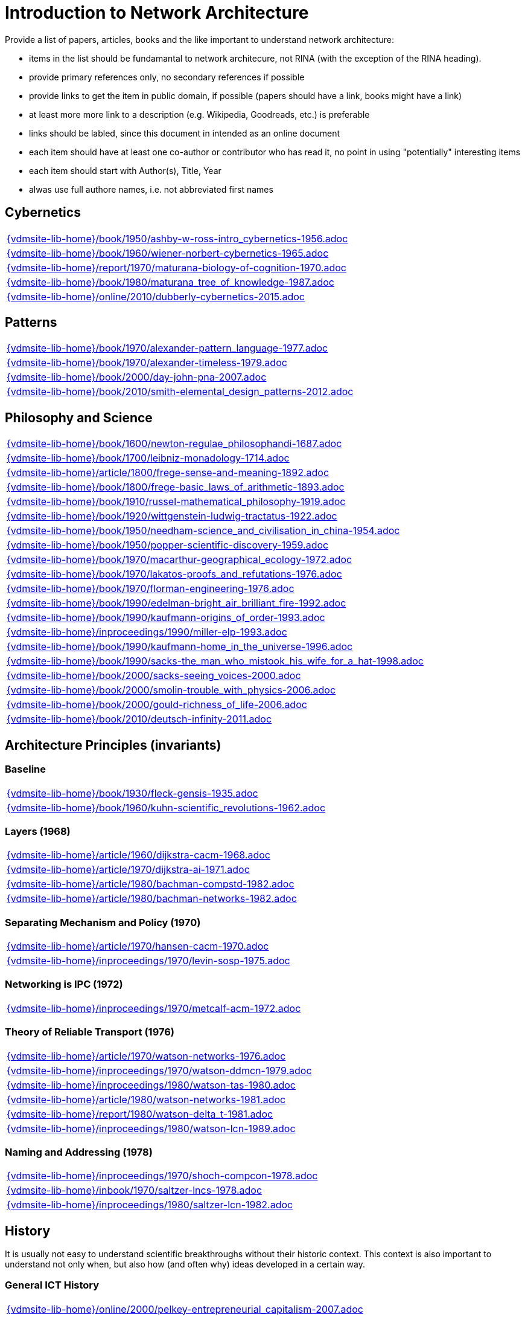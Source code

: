 = Introduction to Network Architecture

Provide a list of papers, articles, books and the like important to understand network architecture:

* items in the list should be fundamantal to network architecure, not RINA (with the exception of the RINA heading).
* provide primary references only, no secondary references if possible
* provide links to get the item in public domain, if possible (papers should have a link, books might have a link)
* at least more more link to a description (e.g. Wikipedia, Goodreads, etc.) is preferable
* links should be labled, since this document in intended as an online document
* each item should have at least one co-author or contributor who has read it, no point in using "potentially" interesting items
* each item should start with Author(s), Title, Year
* alwas use full authore names, i.e. not abbreviated first names



== Cybernetics

[cols="a", grid=rows, frame=none, %autowidth.stretch]
|===
|include::{vdmsite-lib-home}/book/1950/ashby-w-ross-intro_cybernetics-1956.adoc[]
|include::{vdmsite-lib-home}/book/1960/wiener-norbert-cybernetics-1965.adoc[]
|include::{vdmsite-lib-home}/report/1970/maturana-biology-of-cognition-1970.adoc[]
|include::{vdmsite-lib-home}/book/1980/maturana_tree_of_knowledge-1987.adoc[]
|include::{vdmsite-lib-home}/online/2010/dubberly-cybernetics-2015.adoc[]
|===



== Patterns

[cols="a", grid=rows, frame=none, %autowidth.stretch]
|===
|include::{vdmsite-lib-home}/book/1970/alexander-pattern_language-1977.adoc[]
|include::{vdmsite-lib-home}/book/1970/alexander-timeless-1979.adoc[]
|include::{vdmsite-lib-home}/book/2000/day-john-pna-2007.adoc[]
|include::{vdmsite-lib-home}/book/2010/smith-elemental_design_patterns-2012.adoc[]
|===



== Philosophy and Science

[cols="a", grid=rows, frame=none, %autowidth.stretch]
|===
|include::{vdmsite-lib-home}/book/1600/newton-regulae_philosophandi-1687.adoc[]
|include::{vdmsite-lib-home}/book/1700/leibniz-monadology-1714.adoc[]
|include::{vdmsite-lib-home}/article/1800/frege-sense-and-meaning-1892.adoc[]
|include::{vdmsite-lib-home}/book/1800/frege-basic_laws_of_arithmetic-1893.adoc[]
|include::{vdmsite-lib-home}/book/1910/russel-mathematical_philosophy-1919.adoc[]
|include::{vdmsite-lib-home}/book/1920/wittgenstein-ludwig-tractatus-1922.adoc[]
|include::{vdmsite-lib-home}/book/1950/needham-science_and_civilisation_in_china-1954.adoc[]
|include::{vdmsite-lib-home}/book/1950/popper-scientific-discovery-1959.adoc[]
|include::{vdmsite-lib-home}/book/1970/macarthur-geographical_ecology-1972.adoc[]
|include::{vdmsite-lib-home}/book/1970/lakatos-proofs_and_refutations-1976.adoc[]
|include::{vdmsite-lib-home}/book/1970/florman-engineering-1976.adoc[]
|include::{vdmsite-lib-home}/book/1990/edelman-bright_air_brilliant_fire-1992.adoc[]
|include::{vdmsite-lib-home}/book/1990/kaufmann-origins_of_order-1993.adoc[]
|include::{vdmsite-lib-home}/inproceedings/1990/miller-elp-1993.adoc[]
|include::{vdmsite-lib-home}/book/1990/kaufmann-home_in_the_universe-1996.adoc[]
|include::{vdmsite-lib-home}/book/1990/sacks-the_man_who_mistook_his_wife_for_a_hat-1998.adoc[]
|include::{vdmsite-lib-home}/book/2000/sacks-seeing_voices-2000.adoc[]
|include::{vdmsite-lib-home}/book/2000/smolin-trouble_with_physics-2006.adoc[]
|include::{vdmsite-lib-home}/book/2000/gould-richness_of_life-2006.adoc[]
|include::{vdmsite-lib-home}/book/2010/deutsch-infinity-2011.adoc[]
|===





== Architecture Principles (invariants)

=== Baseline

[cols="a", grid=rows, frame=none, %autowidth.stretch]
|===
|include::{vdmsite-lib-home}/book/1930/fleck-gensis-1935.adoc[]
|include::{vdmsite-lib-home}/book/1960/kuhn-scientific_revolutions-1962.adoc[]
|===


=== Layers (1968)

[cols="a", grid=rows, frame=none, %autowidth.stretch]
|===
|include::{vdmsite-lib-home}/article/1960/dijkstra-cacm-1968.adoc[]
|include::{vdmsite-lib-home}/article/1970/dijkstra-ai-1971.adoc[]
|include::{vdmsite-lib-home}/article/1980/bachman-compstd-1982.adoc[]
|include::{vdmsite-lib-home}/article/1980/bachman-networks-1982.adoc[]
|===


=== Separating Mechanism and Policy (1970)

[cols="a", grid=rows, frame=none, %autowidth.stretch]
|===
|include::{vdmsite-lib-home}/article/1970/hansen-cacm-1970.adoc[]
|include::{vdmsite-lib-home}/inproceedings/1970/levin-sosp-1975.adoc[]
|===


=== Networking is IPC (1972)

[cols="a", grid=rows, frame=none, %autowidth.stretch]
|===
|include::{vdmsite-lib-home}/inproceedings/1970/metcalf-acm-1972.adoc[]
|===


=== Theory of Reliable Transport (1976)

[cols="a", grid=rows, frame=none, %autowidth.stretch]
|===
|include::{vdmsite-lib-home}/article/1970/watson-networks-1976.adoc[]
|include::{vdmsite-lib-home}/inproceedings/1970/watson-ddmcn-1979.adoc[]
|include::{vdmsite-lib-home}/inproceedings/1980/watson-tas-1980.adoc[]
|include::{vdmsite-lib-home}/article/1980/watson-networks-1981.adoc[]
|include::{vdmsite-lib-home}/report/1980/watson-delta_t-1981.adoc[]
|include::{vdmsite-lib-home}/inproceedings/1980/watson-lcn-1989.adoc[]
|===


=== Naming and Addressing (1978)

[cols="a", grid=rows, frame=none, %autowidth.stretch]
|===
|include::{vdmsite-lib-home}/inproceedings/1970/shoch-compcon-1978.adoc[]
|include::{vdmsite-lib-home}/inbook/1970/saltzer-lncs-1978.adoc[]
|include::{vdmsite-lib-home}/inproceedings/1980/saltzer-lcn-1982.adoc[]
|===





== History

It is usually not easy to understand scientific breakthroughs without their historic context.
This context is also important to understand not only when, but also how (and often why) ideas developed in a certain way.


=== General ICT History

[cols="a", grid=rows, frame=none, %autowidth.stretch]
|===
|include::{vdmsite-lib-home}/online/2000/pelkey-entrepreneurial_capitalism-2007.adoc[]
|===


=== Communication Networks, Internet

[cols="a", grid=rows, frame=none, %autowidth.stretch]
|===
|include::{vdmsite-lib-home}/misc/mckenzie-archive.adoc[]
|include::{vdmsite-lib-home}/report/2000/bennett-itif-2009.adoc[]
|include::{vdmsite-lib-home}/article/2010/mckenzie-ieee-2011.adoc[]
|include::{vdmsite-lib-home}/article/2010/russell-spectrum-2013.adoc[]
|include::{vdmsite-lib-home}/book/2010/russell-sdos-2014.adoc[]
|include::{vdmsite-lib-home}/article/2010/russell-tc-2014.adoc[]
|include::{vdmsite-lib-home}/article/2010/day-ieee-2016.adoc[]
|===


=== Packet-switched Networks and CATENET
CATENET - concatenated networks, probably from Latin _catena_ (chain) - the first description of a packet-switched network architecture with an actual deployed network (CYCLADES).
Documents are listed in historic order.
* links:
    CATENET transition link:http://iuwg.net[Free/Libre Catenet] | 
    also see link:http://catenet.org/index.php/IEN_48_-_THE_CATENET_MODEL_FOR_INTERNETWORKING[catenet.org]

[cols="a", grid=rows, frame=none, %autowidth.stretch]
|===
|include::{vdmsite-lib-home}/report/1960/baran-distr_comm_nework-1964.adoc[]
|include::{vdmsite-lib-home}/article/1970/davies-tcom-1972.adoc[]
|include::{vdmsite-lib-home}/report/1970/inwg42-1973.adoc[]
|include::{vdmsite-lib-home}/report/1970/inwg60-1974.adoc[]
|include::{vdmsite-lib-home}/standard/ietf/cerf-ien48-1978.adoc[]
|===


=== Virtual Circuit (VC) and Datagram (DG)
Technological and political dimensions of circuit switching and introduction to datagrams

[cols="a", grid=rows, frame=none, %autowidth.stretch]
|===
|include::{vdmsite-lib-home}/inproceedings/1970/pouzin-afips-1976.adoc[]
|===


== Literature

[cols="a", grid=rows, frame=none, %autowidth.stretch]
|===
|include::{vdmsite-lib-home}/inbook/1700/goethe-zauberlehrling-1797.adoc[]
|include::{vdmsite-lib-home}/inbook/1800/irving-rib_van_winkle-1819.adoc[]
|include::{vdmsite-lib-home}/book/1800/abbott-edwin-a-flatland-1884.adoc[]
|include::{vdmsite-lib-home}/book/1950/dr-seuss-sneetches-1953.adoc[]
|include::{vdmsite-lib-home}/book/1950/neurath-how_machines_work-1954.adoc[]
|===


Movies (Films)

[cols="a", grid=rows, frame=none, %autowidth.stretch]
|===
|include::{vdmsite-lib-home}/movie/1990/rosencrantz-and-guildenstern-are-dead-1991.adoc[]
|include::{vdmsite-lib-home}/movie/1970/animal-house-1978.adoc[]
|include::{vdmsite-lib-home}/movie/1970/monty-python-and-the-holy-grail-1975.adoc[]
|===


== Quotes
*We have Met the Enemy and He is Us!*, Walt Kelly, _Pogo_, 1970

* Links
    link:https://en.wikipedia.org/wiki/Pogo_(comic_strip)[Wikipedia],


*The electric light did not come from the continuous improvement of candles*, Oren_Harari

* Links:
    link:https://en.wikipedia.org/wiki/Oren_Harari[attributed to Oren Harari],
    link:https://twitter.com/sallyeaves/status/807711312872673280[twitter]


*You can fix it now on the drafting board with an eraser, or you can fix it later with a sledgehammer*, probably Frank Lloyd Wright

* Links:
    link:https://twitter.com/sykesjs/status/1017425446399561729[Twitter],
    link:https://quoteinvestigator.com/2016/01/30/eraser/[quote-investigator]


*It is the theory that determines the data*, Albert Einstein

* Without theory, you don’t know what questions to ask, and you don’t know what data is relevant or how to measure it.


*A Problem well-stated is a Problem half-solved*, Charles Kettering

* Links:
    link:https://www.quotes.net/quote/40299[Quotes.net]


*Something is rotten in Denmark*, William Shakespeare (Hamlett)

* Links
    link:http://www.shakespeare-online.com/quickquotes/quickquotehamletdenmark.html[shakespeare-online]
